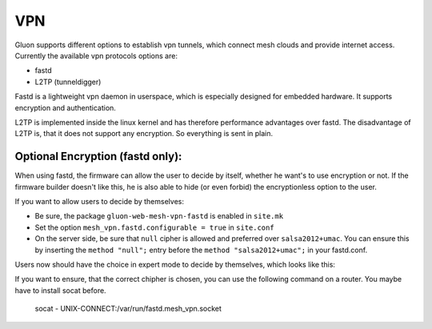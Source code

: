 VPN
===

Gluon supports different options to establish vpn tunnels,
which connect mesh clouds and provide internet access.
Currently the available vpn protocols options are:

- fastd
- L2TP (tunneldigger)

Fastd is a lightweight vpn daemon in userspace, which is
especially designed for embedded hardware. It supports
encryption and authentication.

L2TP is implemented inside the linux kernel and has
therefore performance advantages over fastd. The
disadvantage of L2TP is, that it does not support any
encryption. So everything is sent in plain.

Optional Encryption (fastd only):
---------------------------------

When using fastd, the firmware can allow the user to
decide by itself, whether he want's to use encryption
or not. If the firmware builder doesn't like this, he
is also able to hide (or even forbid) the encryptionless
option to the user.

If you want to allow users to decide by themselves:

- Be sure, the package ``gluon-web-mesh-vpn-fastd`` is enabled in ``site.mk``
- Set the option ``mesh_vpn.fastd.configurable = true`` in ``site.conf``
- On the server side, be sure that ``null`` cipher is allowed and preferred over ``salsa2012+umac``. You can ensure this by inserting the ``method "null";`` entry before the ``method "salsa2012+umac";`` in your fastd.conf.

Users now should have the choice in expert mode to decide
by themselves, which looks like this:

.. image:: fastd_mode.gif

If you want to ensure, that the correct chipher is chosen,
you can use the following command on a router. You maybe
have to install socat before.

       socat - UNIX-CONNECT:/var/run/fastd.mesh_vpn.socket

